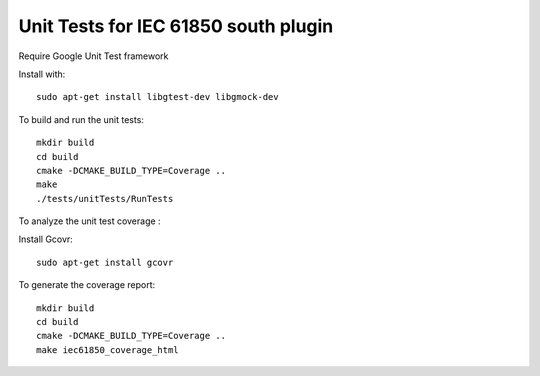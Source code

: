 *****************************************************
Unit Tests for IEC 61850 south plugin
*****************************************************

Require Google Unit Test framework

Install with:
::
    sudo apt-get install libgtest-dev libgmock-dev

To build and run the unit tests:
::
    mkdir build
    cd build
    cmake -DCMAKE_BUILD_TYPE=Coverage ..
    make
    ./tests/unitTests/RunTests


To analyze the unit test coverage :

Install Gcovr:
::
   sudo apt-get install gcovr

To generate the coverage report:
::
    mkdir build
    cd build
    cmake -DCMAKE_BUILD_TYPE=Coverage ..
    make iec61850_coverage_html
